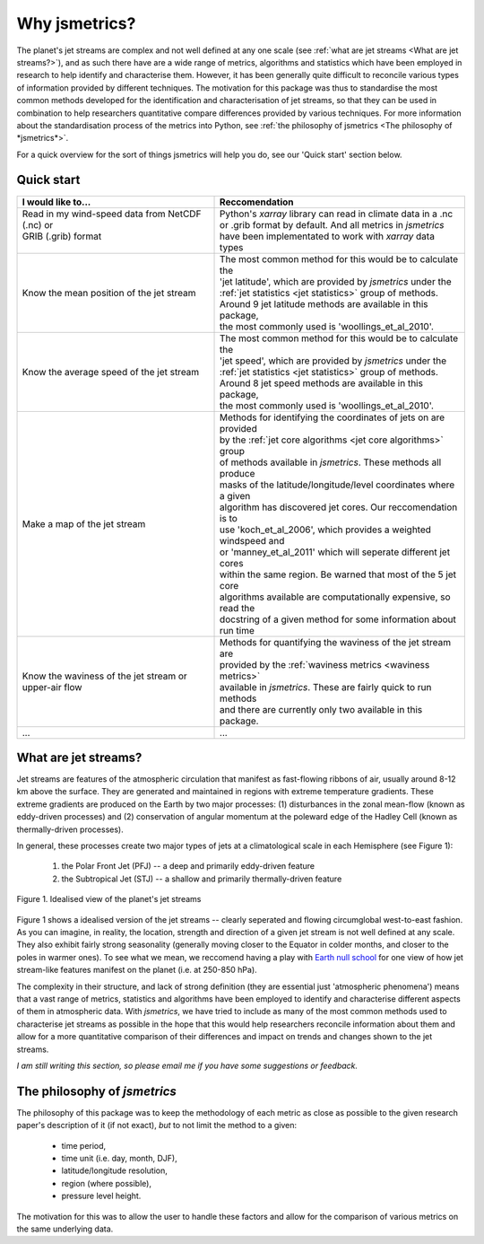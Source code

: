 ==============
Why jsmetrics?
==============
The planet's jet streams are complex and not well defined at any one scale (see :ref:`what are jet streams <What are jet streams?>`),
and as such there have are a wide range of metrics, algorithms and statistics which have been employed in research to help
identify and characterise them. However, it has been generally quite difficult to reconcile various types of information
provided by different techniques. The motivation for this package was thus to standardise the most common methods developed for 
the identification and characterisation of jet streams, so that they can be used in combination to help researchers quantitative
compare differences provided by various techniques. 
For more information about the standardisation process of the metrics into Python, see :ref:`the philosophy of jsmetrics <The philosophy of *jsmetrics*>`.

For a quick overview for the sort of things jsmetrics will help you do, see our 'Quick start' section below.


Quick start
-----------
.. table::
   :align: left
   :widths: auto

   
   +--------------------------------------------------------+-------------------------------------------------------------------+
   | I would like to...                                     | Reccomendation                                                    |
   +========================================================+===================================================================+
   | | Read in my wind-speed data from NetCDF (.nc) or      | | Python's *xarray* library can read in climate data in a .nc     |
   | | GRIB (.grib) format                                  | | or .grib format by default. And all metrics in *jsmetrics*      |
   | |                                                      | | have been implementated to work with *xarray* data types        |
   +--------------------------------------------------------+-------------------------------------------------------------------+
   | Know the mean position of the jet stream               | | The most common method for this would be to calculate the       |
   |                                                        | | 'jet latitude', which are provided by *jsmetrics* under the     |
   |                                                        | | :ref:`jet statistics <jet statistics>` group of methods.        |
   |                                                        | | Around 9 jet latitude methods are available in this package,    |
   |                                                        | | the most commonly used is 'woollings_et_al_2010'.               |
   +--------------------------------------------------------+-------------------------------------------------------------------+
   | Know the average speed of the jet stream               | | The most common method for this would be to calculate the       |
   |                                                        | | 'jet speed', which are provided by *jsmetrics* under the        |
   |                                                        | | :ref:`jet statistics <jet statistics>` group of methods.        |
   |                                                        | | Around 8 jet speed methods are available in this package,       |
   |                                                        | | the most commonly used is 'woollings_et_al_2010'.               |
   +--------------------------------------------------------+-------------------------------------------------------------------+
   | Make a map of the jet stream                           | | Methods for identifying the coordinates of jets on are provided | 
   |                                                        | | by the :ref:`jet core algorithms <jet core algorithms>` group   |
   |                                                        | | of methods available in *jsmetrics*. These methods all produce  |
   |                                                        | | masks of the latitude/longitude/level coordinates where a given |
   |                                                        | | algorithm has discovered jet cores. Our reccomendation is to    |
   |                                                        | | use 'koch_et_al_2006', which provides a weighted windspeed and  |
   |                                                        | | or 'manney_et_al_2011' which will seperate different jet cores  |
   |                                                        | | within the same region. Be warned that most of the 5 jet core   |
   |                                                        | | algorithms available are computationally expensive, so read the |
   |                                                        | | docstring of a given method for some information about run time |
   +--------------------------------------------------------+-------------------------------------------------------------------+
   | Know the waviness of the jet stream or upper-air flow  | | Methods for quantifying the waviness of the jet stream are      |
   |                                                        | | provided by the :ref:`waviness metrics <waviness metrics>`      |
   |                                                        | | available in *jsmetrics*. These are fairly quick to run methods |
   |                                                        | | and there are currently only two available in this package.     |
   +--------------------------------------------------------+-------------------------------------------------------------------+
   | ...                                                    | ...                                                               |
   +--------------------------------------------------------+-------------------------------------------------------------------+


What are jet streams?
---------------------
Jet streams are features of the atmospheric circulation that manifest as fast-flowing ribbons of air, usually around
8-12 km above the surface. 
They are generated and maintained in regions with extreme temperature gradients. These extreme gradients are produced
on the Earth by two major processes: (1) disturbances in the zonal mean-flow (known as eddy-driven processes) and (2)
conservation of angular momentum at the poleward edge of the Hadley Cell (known as thermally-driven processes).

In general, these processes create two major types of jets at a climatological scale in each Hemisphere (see Figure 1):

   1. the Polar Front Jet (PFJ) -- a deep and primarily eddy-driven feature
   2. the Subtropical Jet (STJ) -- a shallow and primarily thermally-driven feature

.. figure:: _static/images/simple_jet_globe_diagram.jpeg
   :align: center
   :alt: Earth's two major jet streams

   Figure 1. Idealised view of the planet's jet streams

Figure 1 shows a idealised version of the jet streams -- clearly seperated and flowing circumglobal west-to-east fashion.
As you can imagine, in reality, the location, strength and direction of a given jet stream is not well defined at any scale.
They also exhibit fairly strong seasonality (generally moving closer to the Equator in colder months, and closer to the poles
in warmer ones). To see what we mean, we reccomend having a play with `Earth null school <https://earth.nullschool.net/#2021/02/15/1700Z/wind/isobaric/250hPa/orthographic=-91.82,32.12,310>`_
for one view of how jet stream-like features manifest on the planet (i.e. at 250-850 hPa).

The complexity in their structure, and lack of strong definition (they are essential just 'atmospheric phenomena') means that a
vast range of metrics, statistics and algorithms have been employed to identify and characterise different aspects of them in
atmospheric data. With *jsmetrics*, we have tried to include as many of the most common methods used to characterise jet streams
as possible in the hope that this would help researchers reconcile information about them and allow for a more quantitative
comparison of their differences and impact on trends and changes shown to the jet streams.

*I am still writing this section, so please email me if you have some suggestions or feedback.*


The philosophy of *jsmetrics*
-----------------------------
The philosophy of this package was to keep the methodology of each metric as close as possible to the given research paper's description of it (if not exact),
*but* to not limit the method to a given:

        * time period,  
        * time unit (i.e. day, month, DJF),  
        * latitude/longitude resolution,  
        * region (where possible),  
        * pressure level height.  

The motivation for this was to allow the user to handle these factors and allow for the comparison of various metrics on the same underlying data. 

.. Built from sub-components
.. ----------------------------
.. All statistics and algorithms in this package are built ontop of various one-purpose functions which we refer to as 'sub-components'. 
.. These sub-component functions should have one role (e.g. to calculate atmospheric mass at a given atmospheric level), and should allow yet to be added metrics an easier implementation.
 

